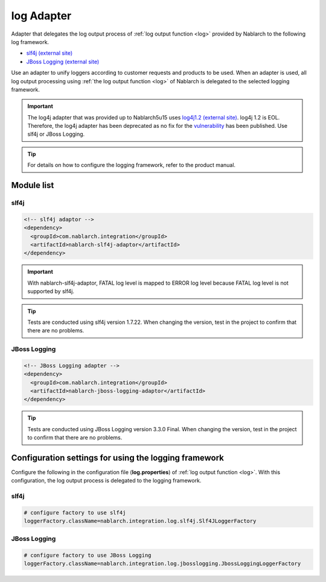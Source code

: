 .. _log_adaptor:

log Adapter
==================================================
Adapter that delegates the log output process of :ref:`log output function <log>` provided by Nablarch to the following log framework.

* `slf4j (external site) <https://www.slf4j.org/>`_ 
* `JBoss Logging (external site) <https://github.com/jboss-logging>`_

Use an adapter to unify loggers according to customer requests and products to be used. 
When an adapter is used, all log output processing using :ref:`the log output function <log>` of Nablarch is delegated to the selected logging framework.

.. important::

  The log4j adapter that was provided up to Nablarch5u15 uses `log4j1.2 (external site) <https://logging.apache.org/log4j/1.x/>`_. log4j 1.2 is EOL.
  Therefore, the log4j adapter has been deprecated as no fix for the `vulnerability <https://jvndb.jvn.jp/ja/contents/2019/JVNDB-2019-013606.html>`_ has been published. Use slf4j or JBoss Logging.

.. tip::

  For details on how to configure the logging framework, refer to the product manual.
  
Module list
--------------------------------------------------

slf4j
~~~~~~~~~~~~~~~~~~~~~~~~~~~~~~~~~~~~~~~~~~~~~~~~~~
.. code-block:: xml

  <!-- slf4j adaptor -->
  <dependency>
    <groupId>com.nablarch.integration</groupId>
    <artifactId>nablarch-slf4j-adaptor</artifactId>
  </dependency>
  
.. important::

  With nablarch-slf4j-adaptor, FATAL log level is mapped to ERROR log level because FATAL log level is not supported by slf4j.

.. tip::
  
  Tests are conducted using slf4j version 1.7.22. 
  When changing the version, test in the project to confirm that there are no problems.


JBoss Logging
~~~~~~~~~~~~~~~~~~~~~~~~~~~~~~~~~~~~~~~~~~~~~~~~~~
.. code-block:: xml

  <!-- JBoss Logging adapter -->
  <dependency>
    <groupId>com.nablarch.integration</groupId>
    <artifactId>nablarch-jboss-logging-adaptor</artifactId>
  </dependency>
  
.. tip::
  
  Tests are conducted using JBoss Logging version 3.3.0 Final. 
  When changing the version, test in the project to confirm that there are no problems.
  
Configuration settings for using the logging framework
----------------------------------------------------------
Configure the following in the configuration file (\ **log.properties**\ ) of :ref:`log output function <log>`. 
With this configuration, the log output process is delegated to the logging framework.

slf4j
~~~~~~~~~~~~~~~~~~~~~~~~~~~~~~~~~~~~~~~~~~~~~~~~~~
.. code-block:: properties

  # configure factory to use slf4j
  loggerFactory.className=nablarch.integration.log.slf4j.Slf4JLoggerFactory
  
JBoss Logging
~~~~~~~~~~~~~~~~~~~~~~~~~~~~~~~~~~~~~~~~~~~~~~~~~~
.. code-block:: properties

  # configure factory to use JBoss Logging
  loggerFactory.className=nablarch.integration.log.jbosslogging.JbossLoggingLoggerFactory

